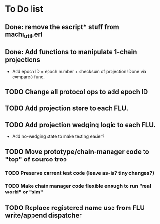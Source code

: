 * To Do list

** Done: remove the escript* stuff from machi_util.erl
** Done: Add functions to manipulate 1-chain projections

- Add epoch ID = epoch number + checksum of projection!
  Done via compare() func.

** TODO Change all protocol ops to add epoch ID
** TODO Add projection store to each FLU.
** TODO Add projection wedging logic to each FLU.

- Add no-wedging state to make testing easier?
    
** TODO Move prototype/chain-manager code to "top" of source tree
*** TODO Preserve current test code (leave as-is? tiny changes?)
*** TODO Make chain manager code flexible enough to run "real world" or "sim"
** TODO Replace registered name use from FLU write/append dispatcher
